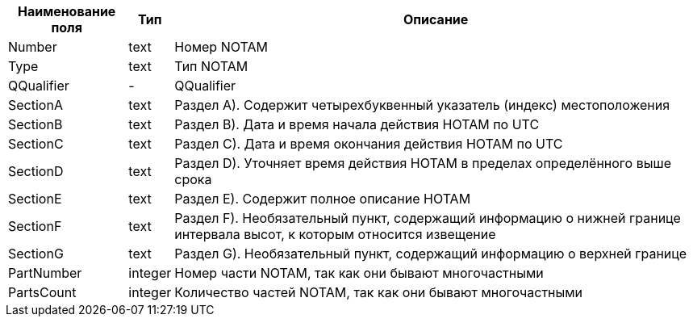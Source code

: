 [options="header"]
[%autowidth]
|=====================================================================================================================================================
| Наименование поля | Тип     | Описание
| Number            | text    | Номер NOTAM
| Type              | text    | Тип NOTAM
| QQualifier        |  -      | QQualifier
| SectionA          | text    | Раздел A). Содержит четырехбуквенный указатель (индекс) местоположения
| SectionB          | text    | Раздел B). Дата и время начала действия НОТАМ по UTC
| SectionC          | text    | Раздел C). Дата и время окончания действия НОТАМ по UTC
| SectionD          | text    | Раздел D). Уточняет время действия НОТАМ в пределах определённого выше срока
| SectionE          | text    | Раздел E). Содержит полное описание НОТАМ
| SectionF          | text    | Раздел F). Необязательный пункт, содержащий информацию о нижней границе интервала высот, к которым относится извещение
| SectionG          | text    | Раздел G). Необязательный пункт, содержащий информацию о верхней границе
| PartNumber        | integer | Номер части NOTAM, так как они бывают многочастными
| PartsCount        | integer | Количество частей NOTAM, так как они бывают многочастными
|=====================================================================================================================================================
